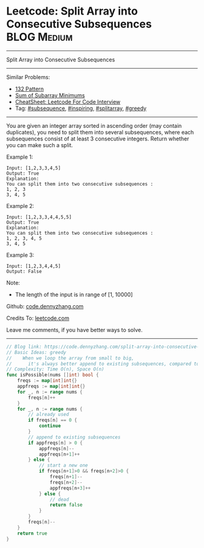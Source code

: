 * Leetcode: Split Array into Consecutive Subsequences           :BLOG:Medium:
#+STARTUP: showeverything
#+OPTIONS: toc:nil \n:t ^:nil creator:nil d:nil
:PROPERTIES:
:type:     subsequence, inspiring, splitarray, repo, greedy
:END:
---------------------------------------------------------------------
Split Array into Consecutive Subsequences
---------------------------------------------------------------------
#+BEGIN_HTML
<a href="https://github.com/dennyzhang/code.dennyzhang.com/tree/master/problems/split-array-into-consecutive-subsequences"><img align="right" width="200" height="183" src="https://www.dennyzhang.com/wp-content/uploads/denny/watermark/github.png" /></a>
#+END_HTML
Similar Problems:
- [[https://code.dennyzhang.com/132-pattern][132 Pattern]]
- [[https://code.dennyzhang.com/sum-of-subarray-minimums][Sum of Subarray Minimums]]
- [[https://cheatsheet.dennyzhang.com/cheatsheet-leetcode-A4][CheatSheet: Leetcode For Code Interview]]
- Tag: [[https://code.dennyzhang.com/tag/subsequence][#subsequence]], [[https://code.dennyzhang.com/review-inspiring][#inspiring]], [[https://code.dennyzhang.com/tag/splitarray][#splitarray]], [[https://code.dennyzhang.com/review-greedy][#greedy]]
---------------------------------------------------------------------
You are given an integer array sorted in ascending order (may contain duplicates), you need to split them into several subsequences, where each subsequences consist of at least 3 consecutive integers. Return whether you can make such a split.

Example 1:
#+BEGIN_EXAMPLE
Input: [1,2,3,3,4,5]
Output: True
Explanation:
You can split them into two consecutive subsequences : 
1, 2, 3
3, 4, 5
#+END_EXAMPLE

Example 2:
#+BEGIN_EXAMPLE
Input: [1,2,3,3,4,4,5,5]
Output: True
Explanation:
You can split them into two consecutive subsequences : 
1, 2, 3, 4, 5
3, 4, 5
#+END_EXAMPLE

Example 3:
#+BEGIN_EXAMPLE
Input: [1,2,3,4,4,5]
Output: False
#+END_EXAMPLE

Note:
- The length of the input is in range of [1, 10000]

Github: [[https://github.com/dennyzhang/code.dennyzhang.com/tree/master/problems/split-array-into-consecutive-subsequences][code.dennyzhang.com]]

Credits To: [[https://leetcode.com/problems/split-array-into-consecutive-subsequences/description/][leetcode.com]]

Leave me comments, if you have better ways to solve.
---------------------------------------------------------------------
#+BEGIN_SRC go
// Blog link: https://code.dennyzhang.com/split-array-into-consecutive-subsequences
// Basic Ideas: greedy
//    When we loop the array from small to big, 
//      it's always better append to existing subsequences, compared to start new ones.
// Complexity: Time O(n), Space O(n)
func isPossible(nums []int) bool {
    freqs := map[int]int{}
    appfreqs := map[int]int{}
    for _, n := range nums {
        freqs[n]++
    }
    for _, n := range nums {
        // already used
        if freqs[n] == 0 {
            continue
        }
        // append to existing subsequences
        if appfreqs[n] > 0 {
            appfreqs[n]--
            appfreqs[n+1]++
        } else {
            // start a new one
            if freqs[n+1]>0 && freqs[n+2]>0 {
                freqs[n+1]--
                freqs[n+2]--
                appfreqs[n+3]++
            } else {
                // dead
                return false
            }
        }
        freqs[n]--
    }
    return true
}
#+END_SRC

#+BEGIN_HTML
<div style="overflow: hidden;">
<div style="float: left; padding: 5px"> <a href="https://www.linkedin.com/in/dennyzhang001"><img src="https://www.dennyzhang.com/wp-content/uploads/sns/linkedin.png" alt="linkedin" /></a></div>
<div style="float: left; padding: 5px"><a href="https://github.com/dennyzhang"><img src="https://www.dennyzhang.com/wp-content/uploads/sns/github.png" alt="github" /></a></div>
<div style="float: left; padding: 5px"><a href="https://www.dennyzhang.com/slack" target="_blank" rel="nofollow"><img src="https://www.dennyzhang.com/wp-content/uploads/sns/slack.png" alt="slack"/></a></div>
</div>
#+END_HTML

